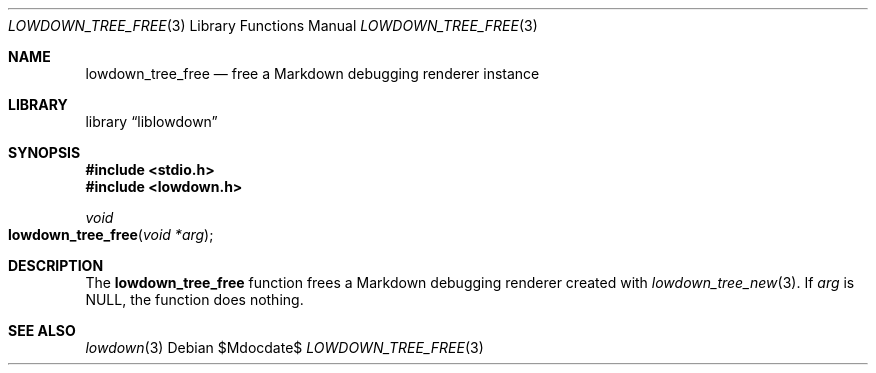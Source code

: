 .\"	$Id$
.\"
.\" Copyright (c) 2017 Kristaps Dzonsons <kristaps@bsd.lv>
.\"
.\" Permission to use, copy, modify, and distribute this software for any
.\" purpose with or without fee is hereby granted, provided that the above
.\" copyright notice and this permission notice appear in all copies.
.\"
.\" THE SOFTWARE IS PROVIDED "AS IS" AND THE AUTHOR DISCLAIMS ALL WARRANTIES
.\" WITH REGARD TO THIS SOFTWARE INCLUDING ALL IMPLIED WARRANTIES OF
.\" MERCHANTABILITY AND FITNESS. IN NO EVENT SHALL THE AUTHOR BE LIABLE FOR
.\" ANY SPECIAL, DIRECT, INDIRECT, OR CONSEQUENTIAL DAMAGES OR ANY DAMAGES
.\" WHATSOEVER RESULTING FROM LOSS OF USE, DATA OR PROFITS, WHETHER IN AN
.\" ACTION OF CONTRACT, NEGLIGENCE OR OTHER TORTIOUS ACTION, ARISING OUT OF
.\" OR IN CONNECTION WITH THE USE OR PERFORMANCE OF THIS SOFTWARE.
.\"
.Dd $Mdocdate$
.Dt LOWDOWN_TREE_FREE 3
.Os
.Sh NAME
.Nm lowdown_tree_free
.Nd free a Markdown debugging renderer instance
.Sh LIBRARY
.Lb liblowdown
.Sh SYNOPSIS
.In stdio.h
.In lowdown.h
.Ft void
.Fo lowdown_tree_free
.Fa "void *arg"
.Fc
.Sh DESCRIPTION
The
.Nm
function frees a Markdown debugging renderer created with
.Xr lowdown_tree_new 3 .
If
.Va arg
is
.Dv NULL ,
the function does nothing.
.Sh SEE ALSO
.Xr lowdown 3
